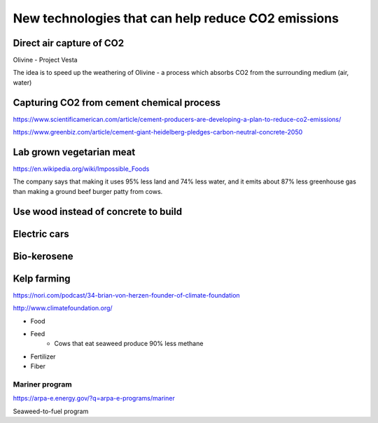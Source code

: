 New technologies that can help reduce CO2 emissions
===================================================

Direct air capture of CO2
-------------------------
Olivine - Project Vesta

The idea is to speed up the weathering of Olivine - a process which absorbs CO2
from the surrounding medium (air, water)


Capturing CO2 from cement chemical process
------------------------------------------
https://www.scientificamerican.com/article/cement-producers-are-developing-a-plan-to-reduce-co2-emissions/

https://www.greenbiz.com/article/cement-giant-heidelberg-pledges-carbon-neutral-concrete-2050


Lab grown vegetarian meat
-------------------------
https://en.wikipedia.org/wiki/Impossible_Foods

The company says that making it uses 95% less land and 74% less water, and it
emits about 87% less greenhouse gas than making a ground beef burger patty from
cows.


Use wood instead of concrete to build
-------------------------------------


Electric cars
-------------


Bio-kerosene
------------


Kelp farming
------------
https://nori.com/podcast/34-brian-von-herzen-founder-of-climate-foundation

http://www.climatefoundation.org/

- Food
- Feed
    - Cows that eat seaweed produce 90% less methane
- Fertilizer
- Fiber


Mariner program
+++++++++++++++
https://arpa-e.energy.gov/?q=arpa-e-programs/mariner

Seaweed-to-fuel program


